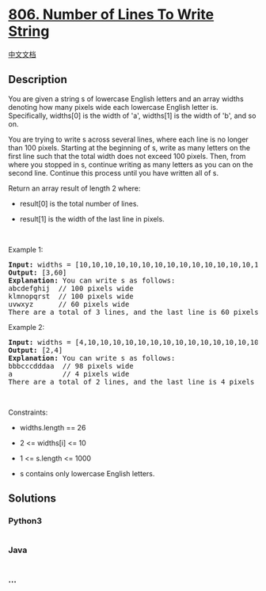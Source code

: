 * [[https://leetcode.com/problems/number-of-lines-to-write-string][806.
Number of Lines To Write String]]
  :PROPERTIES:
  :CUSTOM_ID: number-of-lines-to-write-string
  :END:
[[./solution/0800-0899/0806.Number of Lines To Write String/README.org][中文文档]]

** Description
   :PROPERTIES:
   :CUSTOM_ID: description
   :END:

#+begin_html
  <p>
#+end_html

You are given a string s of lowercase English letters and an array
widths denoting how many pixels wide each lowercase English letter is.
Specifically, widths[0] is the width of 'a', widths[1] is the width of
'b', and so on.

#+begin_html
  </p>
#+end_html

#+begin_html
  <p>
#+end_html

You are trying to write s across several lines, where each line is no
longer than 100 pixels. Starting at the beginning of s, write as many
letters on the first line such that the total width does not exceed 100
pixels. Then, from where you stopped in s, continue writing as many
letters as you can on the second line. Continue this process until you
have written all of s.

#+begin_html
  </p>
#+end_html

#+begin_html
  <p>
#+end_html

Return an array result of length 2 where:

#+begin_html
  </p>
#+end_html

#+begin_html
  <ul>
#+end_html

#+begin_html
  <li>
#+end_html

result[0] is the total number of lines.

#+begin_html
  </li>
#+end_html

#+begin_html
  <li>
#+end_html

result[1] is the width of the last line in pixels.

#+begin_html
  </li>
#+end_html

#+begin_html
  </ul>
#+end_html

#+begin_html
  <p>
#+end_html

 

#+begin_html
  </p>
#+end_html

#+begin_html
  <p>
#+end_html

Example 1:

#+begin_html
  </p>
#+end_html

#+begin_html
  <pre>
  <strong>Input:</strong> widths = [10,10,10,10,10,10,10,10,10,10,10,10,10,10,10,10,10,10,10,10,10,10,10,10,10,10], s = &quot;abcdefghijklmnopqrstuvwxyz&quot;
  <strong>Output:</strong> [3,60]
  <strong>Explanation:</strong> You can write s as follows:
  abcdefghij  // 100 pixels wide
  klmnopqrst  // 100 pixels wide
  uvwxyz      // 60 pixels wide
  There are a total of 3 lines, and the last line is 60 pixels wide.</pre>
#+end_html

#+begin_html
  <p>
#+end_html

Example 2:

#+begin_html
  </p>
#+end_html

#+begin_html
  <pre>
  <strong>Input:</strong> widths = [4,10,10,10,10,10,10,10,10,10,10,10,10,10,10,10,10,10,10,10,10,10,10,10,10,10], s = &quot;bbbcccdddaaa&quot;
  <strong>Output:</strong> [2,4]
  <strong>Explanation:</strong> You can write s as follows:
  bbbcccdddaa  // 98 pixels wide
  a            // 4 pixels wide
  There are a total of 2 lines, and the last line is 4 pixels wide.</pre>
#+end_html

#+begin_html
  <p>
#+end_html

 

#+begin_html
  </p>
#+end_html

#+begin_html
  <p>
#+end_html

Constraints:

#+begin_html
  </p>
#+end_html

#+begin_html
  <ul>
#+end_html

#+begin_html
  <li>
#+end_html

widths.length == 26

#+begin_html
  </li>
#+end_html

#+begin_html
  <li>
#+end_html

2 <= widths[i] <= 10

#+begin_html
  </li>
#+end_html

#+begin_html
  <li>
#+end_html

1 <= s.length <= 1000

#+begin_html
  </li>
#+end_html

#+begin_html
  <li>
#+end_html

s contains only lowercase English letters.

#+begin_html
  </li>
#+end_html

#+begin_html
  </ul>
#+end_html

** Solutions
   :PROPERTIES:
   :CUSTOM_ID: solutions
   :END:

#+begin_html
  <!-- tabs:start -->
#+end_html

*** *Python3*
    :PROPERTIES:
    :CUSTOM_ID: python3
    :END:
#+begin_src python
#+end_src

*** *Java*
    :PROPERTIES:
    :CUSTOM_ID: java
    :END:
#+begin_src java
#+end_src

*** *...*
    :PROPERTIES:
    :CUSTOM_ID: section
    :END:
#+begin_example
#+end_example

#+begin_html
  <!-- tabs:end -->
#+end_html
